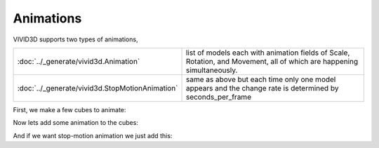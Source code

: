 Animations
=================

VIVID3D supports two types of animations,

.. list-table::

    * - :doc:`../_generate/vivid3d.Animation`
      - list of models each with animation fields of Scale, Rotation, and Movement, all of which are happening simultaneously.
    * - :doc:`../_generate/vivid3d.StopMotionAnimation`
      - same as above but each time only one model appears and the change rate is determined by seconds_per_frame

First, we make a few cubes to animate:

.. jupyter-execute::

    import vivid3d
    import numpy as np

    models = []
    colors = ["Red", "Blue", "Green", "Purple", "Yellow", "Cyan", "White", "Black"]
    loc = [[0,0,0], [1,0,0], [2,0,0],[0,0,1],[1,0,1],[2,0,1],[0,0,2],[1,0,2]]
    for i in range(8):
        box = vivid3d.create_cube(position=loc[i], size=0.5, color=colors[i], label=colors[i])
        models.append(vivid3d.Model([box]))

Now lets add some animation to the cubes:

.. code-block:: python
   :caption: Regular animation

   animation = vivid3d.Animation(models)
   animation.duration = 150 #duration in ticks per second
   animation.ticks_per_second = 30
   
   #set animation to each model by index and animation type
   animation.set_move_animation(0, [3,3,3]) #movement vector, 0 is stay still
   animation.set_move_animation(4, [0,10,3])
   animation.set_move_animation(7, [0,0,3])
   animation.set_rotate_animation(1, [2.3,2.3,2.3]) # in anguler angles
   animation.set_rotate_animation(6, [0, 2.3, 1])
   animation.set_scale_animation(3, [0.5,0.5,0.5]) #1 is basic size, 0 is non-existence
   animation.set_scale_animation(5, [3,3,3])

   #export
   animation.export(path+"/CubeAnimation", "gltf2")

And if we want stop-motion animation we just add this:

.. code-block:: python
   :caption: Stop motion animation

   SMA = vivid3d.StopMotionAnimation(animation, seconds_per_frame= 2)
   SMA.export(path+"/CubeSMAnimation", "gltf2")
